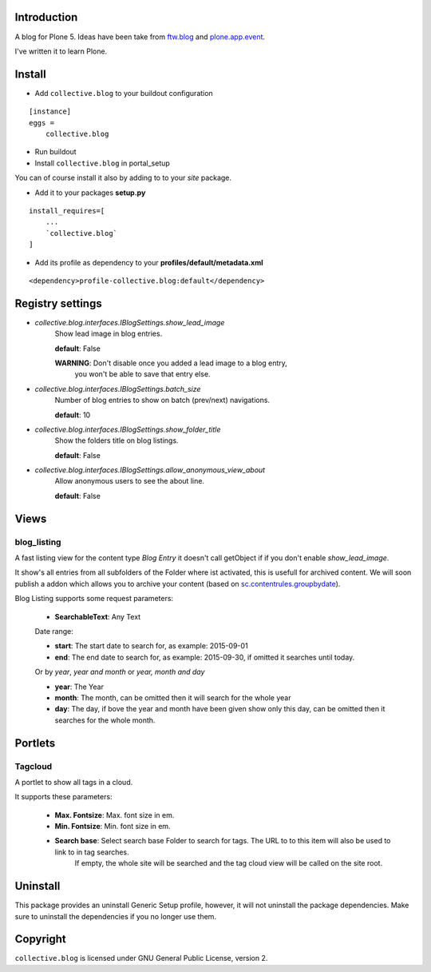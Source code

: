 Introduction
============

A blog for Plone 5. Ideas have been take from `ftw.blog <https://github.com/4teamwork/ftw.blog>`_ and `plone.app.event <https://github.com/plone/plone.app.event>`_.

I've written it to learn Plone.


Install
=======

- Add ``collective.blog`` to your buildout configuration

::

    [instance]
    eggs =
        collective.blog

- Run buildout

- Install ``collective.blog`` in portal_setup

You can of course install it also by adding to to your `site` package.

- Add it to your packages **setup.py**

::

    install_requires=[
        ...
        `collective.blog`
    ]

- Add its profile as dependency to your **profiles/default/metadata.xml**

::

    <dependency>profile-collective.blog:default</dependency>


Registry settings
=================

- `collective.blog.interfaces.IBlogSettings.show_lead_image`
   Show lead image in blog entries.

   **default**: False

   **WARNING**: Don't disable once you added a lead image to a blog entry,
            you won't be able to save that entry else.

- `collective.blog.interfaces.IBlogSettings.batch_size`
   Number of blog entries to show on batch (prev/next) navigations.

   **default**: 10

- `collective.blog.interfaces.IBlogSettings.show_folder_title`
   Show the folders title on blog listings.

   **default**: False

- `collective.blog.interfaces.IBlogSettings.allow_anonymous_view_about`
   Allow anonymous users to see the about line.

   **default**: False


Views
=====

blog_listing
------------

A fast listing view for the content type `Blog Entry` it doesn't call getObject if
if you don't enable `show_lead_image`.

It show's all entries from all subfolders of the Folder where ist activated,
this is usefull for archived content. We will soon publish a addon which allows
you to archive your content (based on `sc.contentrules.groupbydate <https://github.com/collective/sc.contentrules.groupbydate>`_).


Blog Listing supports some request parameters:

   - **SearchableText**: Any Text

   Date range:

   - **start**: The start date to search for, as example: 2015-09-01
   - **end**: The end date to search for, as example: 2015-09-30, if omitted it searches until today.

   Or by `year`, `year and month` or `year, month and day`

   - **year**: The Year
   - **month**: The month, can be omitted then it will search for the whole year
   - **day**: The day, if bove the year and month have been given show only this day, can be omitted then it searches for the whole month.


Portlets
========

Tagcloud
--------

A portlet to show all tags in a cloud.

It supports these parameters:

  - **Max. Fontsize**: Max. font size in em.
  - **Min. Fontsize**: Min. font size in em.

  - **Search base**: Select search base Folder to search for tags. The URL to to this item will also be used to link to in tag searches. 
		     If empty, the whole site will be searched and the tag cloud view will be called on the site root.


Uninstall
=========

This package provides an uninstall Generic Setup profile, however, it will
not uninstall the package dependencies.
Make sure to uninstall the dependencies if you no longer use them.


Copyright
=========

``collective.blog`` is licensed under GNU General Public License, version 2.
